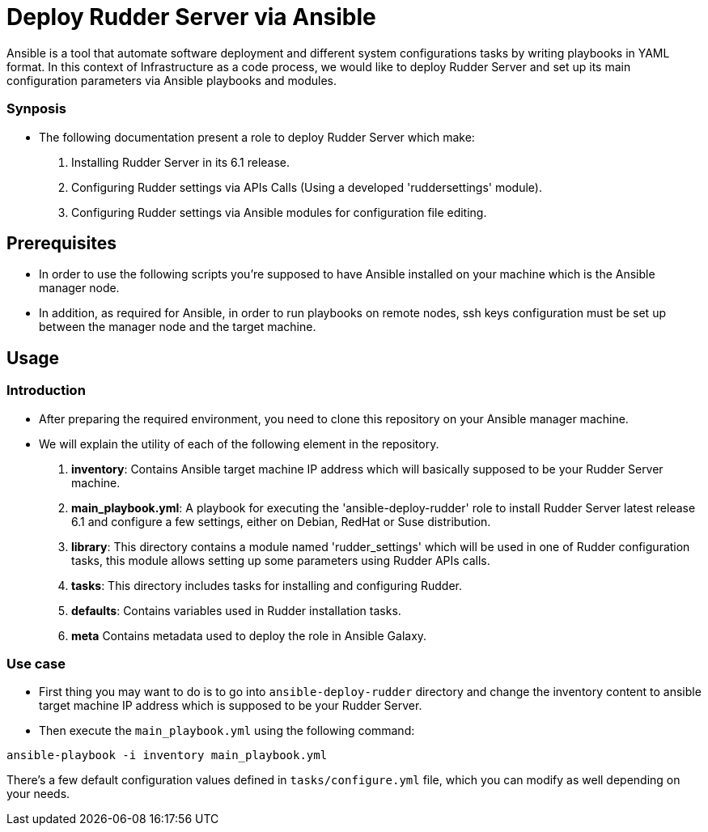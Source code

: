 # Deploy Rudder Server via Ansible 

Ansible is a tool that automate software deployment and different system configurations tasks by writing playbooks in YAML format. In this context of Infrastructure as a code process, we would like to deploy Rudder Server and set up its main configuration parameters via Ansible playbooks and modules.

Synposis
~~~~~~~~

* The following documentation present a role to deploy Rudder Server which make:  

1. Installing Rudder Server in its 6.1 release.
2. Configuring Rudder settings via APIs Calls (Using a developed 'ruddersettings' module).
3. Configuring Rudder settings via Ansible modules for configuration file editing.

== Prerequisites
* In order to use the following scripts you're supposed to have Ansible installed on your machine which is the Ansible manager node.

* In addition, as required for Ansible, in order to run playbooks on remote nodes, ssh keys configuration must be set up between the manager node and the target machine. 

== Usage 

=== Introduction

* After preparing the required environment, you need to clone this repository on your Ansible manager machine.

* We will explain the utility of each of the following element in the repository. 
        
        . *inventory*: Contains Ansible target machine IP address which will basically supposed to be your Rudder Server machine.

        . *main_playbook.yml*: A playbook for executing the 'ansible-deploy-rudder' role to install Rudder Server latest release 6.1 and configure a few settings, either on Debian, RedHat or Suse distribution. 

        . *library*: This directory contains a module named 'rudder_settings' which will be used in one of Rudder configuration tasks, this module allows setting up some parameters using Rudder APIs calls.

        . *tasks*: This directory includes tasks for installing and configuring Rudder.

        . *defaults*: Contains variables used in Rudder installation tasks.

        . *meta* Contains metadata used to deploy the role in Ansible Galaxy.

=== Use case 

* First thing you may want to do is to go into `ansible-deploy-rudder` directory and change the inventory content to ansible target machine IP address which is supposed to be your Rudder Server.
* Then execute the `main_playbook.yml` using the following command:

----
ansible-playbook -i inventory main_playbook.yml
----

There's a few default configuration values defined in `tasks/configure.yml` file, which you can modify as well depending on your needs.
